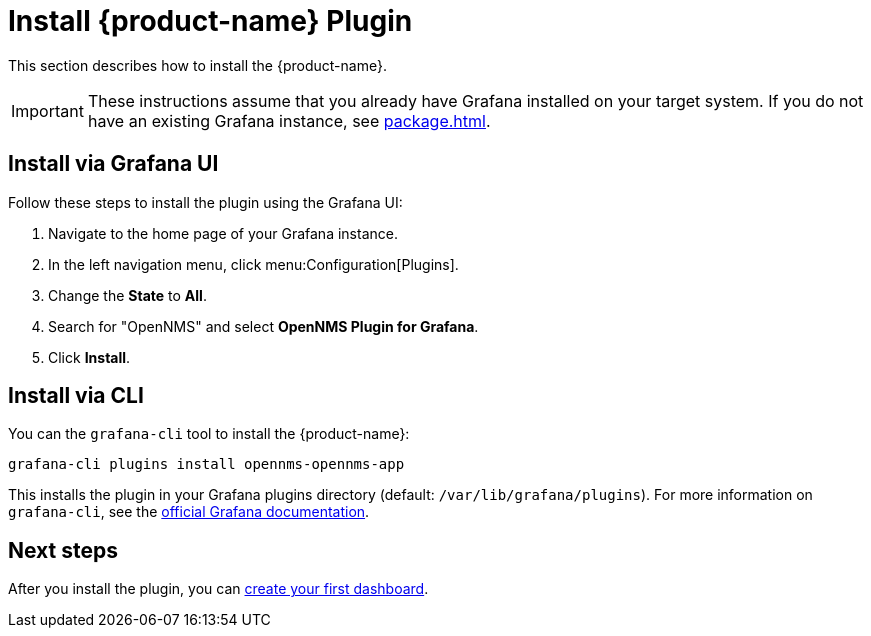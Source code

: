 
= Install {product-name} Plugin
:description: Learn how to install the {product-name} via the UI and via a command line interface.

This section describes how to install the {product-name}.

IMPORTANT: These instructions assume that you already have Grafana installed on your target system.
If you do not have an existing Grafana instance, see xref:package.adoc[].

== Install via Grafana UI

Follow these steps to install the plugin using the Grafana UI:

. Navigate to the home page of your Grafana instance.
. In the left navigation menu, click menu:Configuration[Plugins].
. Change the *State* to *All*.
. Search for "OpenNMS" and select *OpenNMS Plugin for Grafana*.
. Click *Install*.

== Install via CLI

You can the `grafana-cli` tool to install the {product-name}:

[source, shell]
grafana-cli plugins install opennms-opennms-app

This installs the plugin in your Grafana plugins directory (default: `/var/lib/grafana/plugins`).
For more information on `grafana-cli`, see the http://docs.grafana.org/plugins/installation/[official Grafana documentation].

== Next steps

After you install the plugin, you can xref:getting_started:index.adoc[create your first dashboard].
